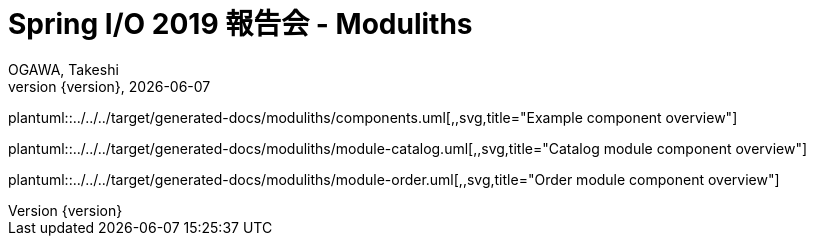 = Spring I/O 2019 報告会 - Moduliths
OGAWA, Takeshi;
:generated-docs: ../../../target/generated-docs
:toc:
:revnumber: {version}
:revdate: {localdate}
:imagesdir: ./images

plantuml::{generated-docs}/moduliths/components.uml[,,svg,title="Example component overview"]

plantuml::{generated-docs}/moduliths/module-catalog.uml[,,svg,title="Catalog module component overview"]

plantuml::{generated-docs}/moduliths/module-order.uml[,,svg,title="Order module component overview"]

